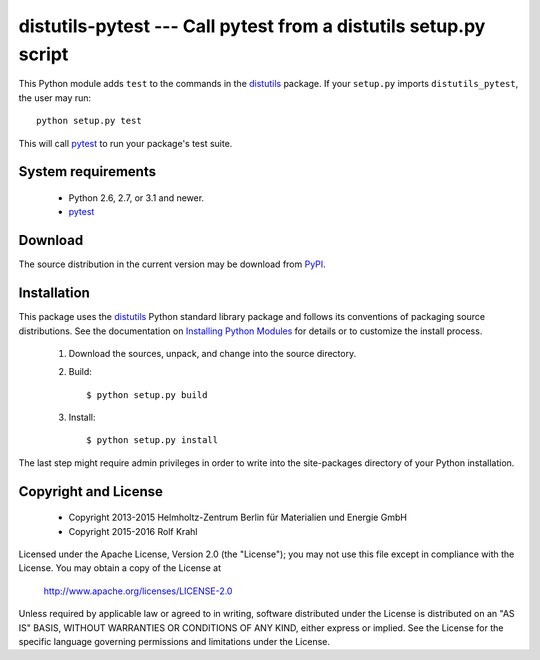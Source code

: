 distutils-pytest --- Call pytest from a distutils setup.py script
=================================================================

This Python module adds ``test`` to the commands in the `distutils`_
package.  If your ``setup.py`` imports ``distutils_pytest``, the user
may run::

  python setup.py test

This will call `pytest`_ to run your package's test suite.


System requirements
-------------------

 + Python 2.6, 2.7, or 3.1 and newer.
 + `pytest`_


Download
--------

The source distribution in the current version may be download from `PyPI`_.


Installation
------------

This package uses the `distutils`_ Python standard library package and
follows its conventions of packaging source distributions.  See the
documentation on `Installing Python Modules`_ for details or to
customize the install process.

  1. Download the sources, unpack, and change into the source
     directory.

  2. Build::

       $ python setup.py build

  3. Install::

       $ python setup.py install

The last step might require admin privileges in order to write into
the site-packages directory of your Python installation.


Copyright and License
---------------------

 - Copyright 2013-2015
   Helmholtz-Zentrum Berlin für Materialien und Energie GmbH
 - Copyright 2015-2016 Rolf Krahl

Licensed under the Apache License, Version 2.0 (the "License"); you
may not use this file except in compliance with the License.  You may
obtain a copy of the License at

    http://www.apache.org/licenses/LICENSE-2.0

Unless required by applicable law or agreed to in writing, software
distributed under the License is distributed on an "AS IS" BASIS,
WITHOUT WARRANTIES OR CONDITIONS OF ANY KIND, either express or
implied.  See the License for the specific language governing
permissions and limitations under the License.


.. _distutils: https://docs.python.org/2.7/library/distutils.html
.. _pytest: http://pytest.org/
.. _PyPI: https://pypi.python.org/pypi/distutils-pytest/
.. _Installing Python Modules: https://docs.python.org/2.7/install/
